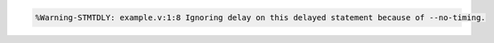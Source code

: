 .. comment: generated by t_lint_stmtdly_bad
.. code-block::

   %Warning-STMTDLY: example.v:1:8 Ignoring delay on this delayed statement because of --no-timing.

